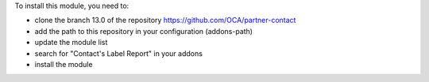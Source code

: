 To install this module, you need to:

* clone the branch 13.0 of the repository https://github.com/OCA/partner-contact
* add the path to this repository in your configuration (addons-path)
* update the module list
* search for "Contact's Label Report" in your addons
* install the module
